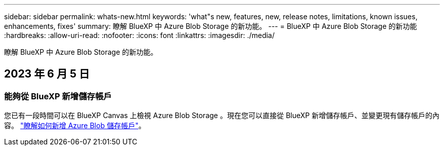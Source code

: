 ---
sidebar: sidebar 
permalink: whats-new.html 
keywords: 'what"s new, features, new, release notes, limitations, known issues, enhancements, fixes' 
summary: 瞭解 BlueXP 中 Azure Blob Storage 的新功能。 
---
= BlueXP 中 Azure Blob Storage 的新功能
:hardbreaks:
:allow-uri-read: 
:nofooter: 
:icons: font
:linkattrs: 
:imagesdir: ./media/


[role="lead"]
瞭解 BlueXP 中 Azure Blob Storage 的新功能。



== 2023 年 6 月 5 日



=== 能夠從 BlueXP 新增儲存帳戶

您已有一段時間可以在 BlueXP Canvas 上檢視 Azure Blob Storage 。現在您可以直接從 BlueXP 新增儲存帳戶、並變更現有儲存帳戶的內容。 https://docs.netapp.com/us-en/bluexp-blob-storage/task-add-blob-storage.html["瞭解如何新增 Azure Blob 儲存帳戶"^]。
